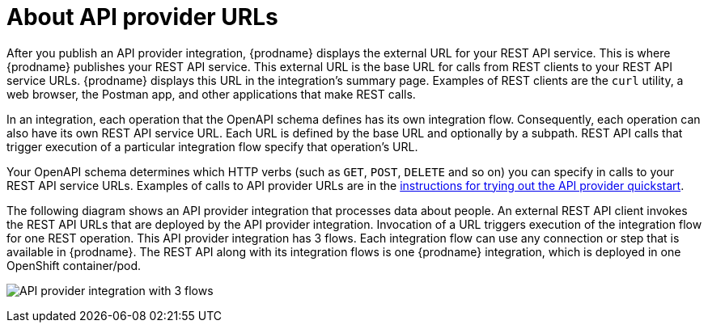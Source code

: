 // Module included in the following assemblies:
// as_trigger-integrations-with-api-calls.adoc

[id='about-api-provider-urls_{context}']
= About API provider URLs

After you publish an API provider integration, {prodname} displays 
the external URL for your REST API
service. This is where {prodname} publishes your REST API service. This 
external URL is the base URL for calls from REST clients to your REST API 
service URLs. 
{prodname} displays this URL in the integration's summary page.
Examples of REST clients are the `curl` utility, a web browser, the Postman app, 
and other applications that make REST calls. 


In an integration, each operation that the OpenAPI schema defines has its own 
integration flow. Consequently, each operation can also have its own 
REST API service URL. Each URL is defined by the base URL 
and optionally by a subpath. REST API calls that trigger execution of a particular 
integration flow specify that operation's URL. 

Your OpenAPI schema determines which HTTP verbs (such as 
`GET`, `POST`, `DELETE` and so on) you can specify
in calls to your REST API service URLs. Examples of calls to 
API provider URLs are in the 
link:{LinkFuseOnlineIntegrationGuide}#try-api-provider-quickstart_api-provider[instructions for trying out the API provider quickstart].   

The following diagram shows an API provider integration that processes data
about people. An external REST API client invokes the REST API URLs that are 
deployed by the API provider integration. Invocation of a URL triggers
execution of the integration 
flow for one REST operation. This API provider integration has 3 flows. 
Each integration flow can use any connection or step that 
is available in {prodname}. The REST API along with its integration flows 
is one {prodname} integration, which is deployed in one OpenShift container/pod.

image:images/api-provider.png[API provider integration with 3 flows]
